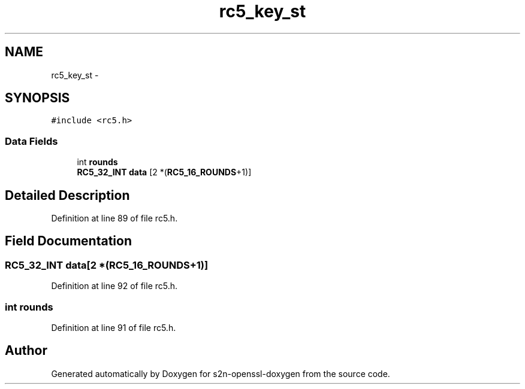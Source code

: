 .TH "rc5_key_st" 3 "Thu Jun 30 2016" "s2n-openssl-doxygen" \" -*- nroff -*-
.ad l
.nh
.SH NAME
rc5_key_st \- 
.SH SYNOPSIS
.br
.PP
.PP
\fC#include <rc5\&.h>\fP
.SS "Data Fields"

.in +1c
.ti -1c
.RI "int \fBrounds\fP"
.br
.ti -1c
.RI "\fBRC5_32_INT\fP \fBdata\fP [2 *(\fBRC5_16_ROUNDS\fP+1)]"
.br
.in -1c
.SH "Detailed Description"
.PP 
Definition at line 89 of file rc5\&.h\&.
.SH "Field Documentation"
.PP 
.SS "\fBRC5_32_INT\fP data[2 *(\fBRC5_16_ROUNDS\fP+1)]"

.PP
Definition at line 92 of file rc5\&.h\&.
.SS "int rounds"

.PP
Definition at line 91 of file rc5\&.h\&.

.SH "Author"
.PP 
Generated automatically by Doxygen for s2n-openssl-doxygen from the source code\&.
